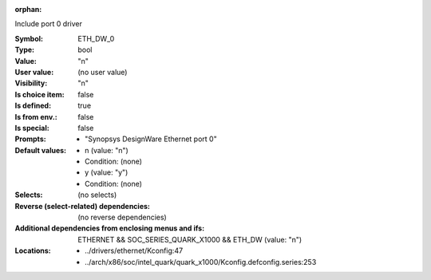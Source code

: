 :orphan:

.. title:: ETH_DW_0

.. option:: CONFIG_ETH_DW_0:
.. _CONFIG_ETH_DW_0:

Include port 0 driver



:Symbol:           ETH_DW_0
:Type:             bool
:Value:            "n"
:User value:       (no user value)
:Visibility:       "n"
:Is choice item:   false
:Is defined:       true
:Is from env.:     false
:Is special:       false
:Prompts:

 *  "Synopsys DesignWare Ethernet port 0"
:Default values:

 *  n (value: "n")
 *   Condition: (none)
 *  y (value: "y")
 *   Condition: (none)
:Selects:
 (no selects)
:Reverse (select-related) dependencies:
 (no reverse dependencies)
:Additional dependencies from enclosing menus and ifs:
 ETHERNET && SOC_SERIES_QUARK_X1000 && ETH_DW (value: "n")
:Locations:
 * ../drivers/ethernet/Kconfig:47
 * ../arch/x86/soc/intel_quark/quark_x1000/Kconfig.defconfig.series:253